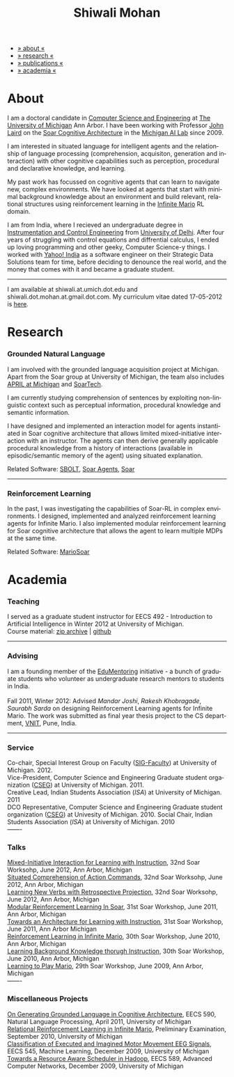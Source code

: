 #+TITLE:   Shiwali Mohan
#+AUTHOR:    Shiwali Mohan
#+EMAIL:     shiwali.mohan@gmail.com
#+DESCRIPTION: Shiwali's personal website
#+LANGUAGE:  en
#+OPTIONS:   H:3 num:nil toc:nil \n:nil @:t ::t |:t ^:t -:t f:t *:t <:t
#+OPTIONS:   TeX:t LaTeX:nil skip:nil d:nil todo:t pri:nil tags:not-in-toc author:nil
#+EXPORT_SELECT_TAGS: export
#+EXPORT_EXCLUDE_TAGS: noexport
#+LINK_UP:   
#+LINK_HOME: 
#+BIBLIOGRAPHY: my_library dsgplain option:--both option:-nokeys option:-linebreak option:-nofooter
#+STYLE:<link href='http://fonts.googleapis.com/css?family=Esteban|Gentium+Book+Basic' rel='stylesheet' type='text/css'>
#+STYLE:<link href='http://fonts.googleapis.com/css?family=Vollkorn' rel='stylesheet' type='text/css'>
#+STYLE: <LINK href="css/stylesheet.css" rel="stylesheet" type="text/css">
#+STYLE: <script src="javascripts/jquery.js" type="text/javascript"></script>
#+STYLE: <script src="javascripts/jquery.hashchange.js" type="text/javascript"></script>
#+STYLE: <script src="javascripts/jquery.easytabs.js" type="text/javascript"></script>  
#+STYLE: <script type="text/javascript"> $(document).ready(function(){ $('#tab-container').easytabs();});</script>
# End:



#+BEGIN_HTML
<div id="tab-container">
<ul>
    <li><a href="#outline-container-1">» about «</a></li>
    <li><a href="#outline-container-2">» research  «</a></li>
    <li><a href="#bibliography">» publications  «</a></li>
    <li><a href="#outline-container-3">» academia «</a></li>
  </ul>
#+END_HTML

* About

I am a doctoral candidate in [[http://www.cse.umich.edu/][Computer Science and Engineering]] at [[http://www.umich.edu/][The
University of Michigan]] Ann Arbor. I have been working with Professor [[http://ai.eecs.umich.edu/people/laird/][John Laird]]
on the [[http://sitemaker.umich.edu/soar/home][Soar Cognitive Architecture]] in the [[http://www.eecs.umich.edu/ai/][Michigan AI Lab]] since 2009.

I am interested in situated language for intelligent agents and the
relationship of language processing (comprehension, acquisiton,
generation and interaction) with other cognitive capabilities such as
perception, procedural and declarative knowledge, and learning. 

My past work has focussed on cognitive agents that can learn to
navigate new, complex environments. We have looked at agents that
start with minimal background knowledge about an environment and build
relevant, relational structures using reinforcement learning in the
[[http://2009.rl-competition.org/mario.php][Infinite Mario]] RL domain.

I am from India, where I recieved an undergraduate degree in
[[http://en.wikipedia.org/wiki/Instrumentation][Instrumentation and Control Engineering]] from [[http://www.du.ac.in/index.php?id%3D4][University of
Delhi]]. After four years of struggling with control equations and
diffrential calculus, I ended up loving programming and other geeky,
Computer Science-y things. I worked with [[http://in.careers.yahoo.com/][Yahoo! India]] as a software
engineer on their Strategic Data Solutions team for  time, before
deciding to denounce the real world, and the money that comes with it
and became a graduate student.

-----
I am available at shiwali.at.umich.dot.edu and
shiwali.dot.mohan.at.gmail.dot.com. My curriculum vitae dated 17-05-2012 is [[file:resume/resume.pdf][here]]. 

* Research
*** Grounded Natural Language
I am involved with the grounded language acquisition project
at Michigan. Apart from the Soar group at University of Michigan, the
team also includes [[http://april.eecs.umich.edu/][APRIL at Michigan]] and [[http://www.soartech.com/][SoarTech]].

I am currently studying comprehension of sentences by exploiting
non-linguistic context such as perceptual information, procedural
knowledge and semantic information.

I have designed and implemented an interaction model for agents
instantiated in Soar cognitive architecture that allows limited
mixed-initiative interaction with an instructor. The
agents can then derive generally applicable procedural knowledge from
a history of interactions (available in episodic/semantic memory of
the agent) using situated explanation. 

Related Software: [[https://github.com/mtinkerhess/sbolt][SBOLT]], [[https://github.com/shiwalimohan/bolt-agents][Soar Agents]], [[http://code.google.com/p/soar/][Soar]]
-------
*** Reinforcement Learning
In the past, I was investigating the capabilities of Soar-RL in
complex environments. I designed, implemented and analyzed
reinforcement learning agents for Infinite Mario. I also implemented modular
reinforcement learning for Soar cognitive architecture that allows the
agent to learn multiple MDPs at the same time.

Related Software:
[[https://github.com/shiwalimohan/MarioSoar][MarioSoar]]
* Academia
*** Teaching
I served as a graduate student instructor for EECS 492 - Introduction
to Artificial Intelligence in Winter 2012 at University of Michigan.\\
Course material: [[https://github.com/shiwalimohan/eecs492UM/zipball/master][zip archive]] | [[https://github.com/shiwalimohan/eecs492UM][github]]
-------
*** Advising
I am a founding member of the [[http://www.edulix.com/forum/forumdisplay.php?fid%3D105][EduMentoring]] initiative - a bunch of
graduate students who volunteer as undergraduate research mentors to
students in India.\\
\\
Fall 2011, Winter 2012: Advised [[mandarjoshi.90@gmail.com][Mandar Joshi]], [[khobragade.rakesh@gmail.com][Rakesh Khobragade]],
[[sonusaurabhsarda@gmail.com][Saurabh Sarda]] on designing Reinforcement Learning agents for Infinite
Mario. The work was submitted as final year thesis project to the CS
department, [[http://www.vnit.ac.in/][VNIT]], Pune, India.

-------
*** Service
Co-chair, Special Interest Group on Faculty ([[https://wiki.eecs.umich.edu/sigfaculty/index.php/Main_Page][SIG-Faculty]]) at
University of Michigan. 2012.\\
Vice-President, Computer Science and Engineering Graduate student
organization ([[http://cseg.eecs.umich.edu/][CSEG]]) at University of Michigan. 2011. \\
Creative Lead, Indian Students Association ([[umisa.org][ISA]]) at University of Michigan. 2011\\
DCO Representative, Computer Science and Engineering Graduate student
organization ([[http://cseg.eecs.umich.edu/][CSEG]]) at Univesity of Michigan. 2010.
Social Chair, Indian Students Association ([[umisa.org][ISA]]) at University of
Michigan. 2010\\
-------
*** Talks
[[http://shiwali.me/content/interaction.pdf][Mixed-Initiative Interaction for Learning with Instruction]],
32nd Soar Worksohp, June 2012, Ann Arbor, Michigan\\
[[http://shiwali.me/content/comprehension.pdf][Situated Comprehension of Action Commands]],
32nd Soar Worksohp, June 2012, Ann Arbor, Michigan\\
[[http://shiwali.me/content/verb-learning.pdf][Learning New Verbs with Retrospective Projection]],
32nd Soar Worksohp, June 2012, Ann Arbor, Michigan\\
[[http://ai.eecs.umich.edu/soar/sitemaker/workshop/31/files/27_mohan1_modular.pdf][Modular Reinforcement Learning In Soar]], 
31st Soar Workshop, June 2011, Ann Arbor, Michigan \\
[[http://ai.eecs.umich.edu/soar/sitemaker/workshop/31/files/35_mohan2_architecture.pdf][Towards an Architecture for Learning with Instruction]], 
31st Soar Workshop, June 2011, Ann Arbor Michigan \\
[[http://ai.eecs.umich.edu/soar/sitemaker/workshop/30/mohan1.pdf][Reinforcement Learning in Infinite Mario]], 
30th Soar Workshop, June 2010, Ann Arbor, Michigan \\
[[http://ai.eecs.umich.edu/soar/sitemaker/workshop/30/mohan2.pdf][Learning Background Knowledge thorugh Instruction]], 
30th Soar Workshop, June 2010, Ann Arbor, Michigan \\
[[http://sitemaker.umich.edu/soar/files/mohan.pdf][Learning to Play Mario]], 
29th Soar Workshop, June 2009, Ann Arbor, Michigan \\
-------
*** Miscellaneous Projects
[[file:content/mohan_EECS545.pdf][On Generating Grounded Language in Cognitive Architecture]], 
EECS 590, Natural Language Processing, April 2011, University of Michigan\\
[[file:content/prelim-paper.pdf][Relational Reinforcement Learning in Infinite Mario]], 
Preliminary Examination, September 2010, University of Michigan \\
[[file:content/MohanPillaiSleight.pdf][Classification of Executed and Imagined Motor Movement EEG Signals]],
EECS 545, Machine Learning, December 2009, University of Michigan\\
[[file:content/hadoop.pdf][Towards a Resource Aware Scheduler in Hadoop]],
EECS 589, Advanced Computer Networks, December 2009, University of
Michigan
